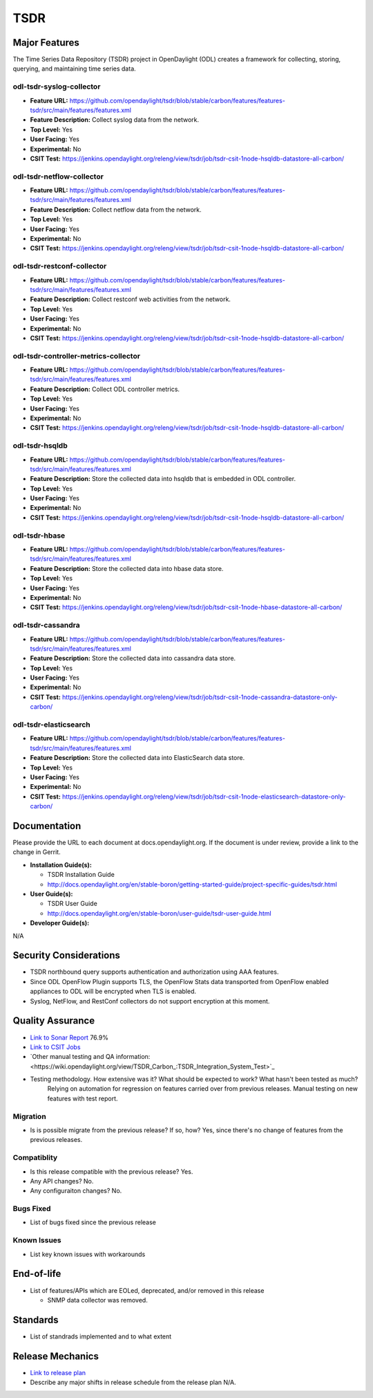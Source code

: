 ==========
 TSDR
==========


Major Features
==============
The Time Series Data Repository (TSDR) project in OpenDaylight (ODL)
creates a framework for collecting, storing, querying, and maintaining
time series data.


odl-tsdr-syslog-collector
-------------------------
* **Feature URL:** https://github.com/opendaylight/tsdr/blob/stable/carbon/features/features-tsdr/src/main/features/features.xml
* **Feature Description:**  Collect syslog data from the network.
* **Top Level:** Yes
* **User Facing:** Yes
* **Experimental:** No
* **CSIT Test:** https://jenkins.opendaylight.org/releng/view/tsdr/job/tsdr-csit-1node-hsqldb-datastore-all-carbon/

odl-tsdr-netflow-collector
--------------------------
* **Feature URL:** https://github.com/opendaylight/tsdr/blob/stable/carbon/features/features-tsdr/src/main/features/features.xml
* **Feature Description:**  Collect netflow data from the network.
* **Top Level:** Yes
* **User Facing:** Yes
* **Experimental:** No
* **CSIT Test:** https://jenkins.opendaylight.org/releng/view/tsdr/job/tsdr-csit-1node-hsqldb-datastore-all-carbon/

odl-tsdr-restconf-collector
---------------------------
* **Feature URL:** https://github.com/opendaylight/tsdr/blob/stable/carbon/features/features-tsdr/src/main/features/features.xml
* **Feature Description:**  Collect restconf web activities from the network.
* **Top Level:** Yes
* **User Facing:** Yes
* **Experimental:** No
* **CSIT Test:** https://jenkins.opendaylight.org/releng/view/tsdr/job/tsdr-csit-1node-hsqldb-datastore-all-carbon/

odl-tsdr-controller-metrics-collector
-------------------------------------
* **Feature URL:** https://github.com/opendaylight/tsdr/blob/stable/carbon/features/features-tsdr/src/main/features/features.xml
* **Feature Description:**  Collect ODL controller metrics.
* **Top Level:** Yes
* **User Facing:** Yes
* **Experimental:** No
* **CSIT Test:** https://jenkins.opendaylight.org/releng/view/tsdr/job/tsdr-csit-1node-hsqldb-datastore-all-carbon/

odl-tsdr-hsqldb
----------------
* **Feature URL:** https://github.com/opendaylight/tsdr/blob/stable/carbon/features/features-tsdr/src/main/features/features.xml
* **Feature Description:**  Store the collected data into hsqldb that is embedded in ODL controller.
* **Top Level:** Yes
* **User Facing:** Yes
* **Experimental:** No
* **CSIT Test:** https://jenkins.opendaylight.org/releng/view/tsdr/job/tsdr-csit-1node-hsqldb-datastore-all-carbon/
 
odl-tsdr-hbase
--------------
* **Feature URL:** https://github.com/opendaylight/tsdr/blob/stable/carbon/features/features-tsdr/src/main/features/features.xml
* **Feature Description:** Store the collected data into hbase data store.
* **Top Level:** Yes
* **User Facing:** Yes
* **Experimental:** No
* **CSIT Test:** https://jenkins.opendaylight.org/releng/view/tsdr/job/tsdr-csit-1node-hbase-datastore-all-carbon/
 
odl-tsdr-cassandra
------------------
* **Feature URL:** https://github.com/opendaylight/tsdr/blob/stable/carbon/features/features-tsdr/src/main/features/features.xml
* **Feature Description:**  Store the collected data into cassandra data store.
* **Top Level:** Yes
* **User Facing:** Yes
* **Experimental:** No
* **CSIT Test:** https://jenkins.opendaylight.org/releng/view/tsdr/job/tsdr-csit-1node-cassandra-datastore-only-carbon/

odl-tsdr-elasticsearch
----------------------
* **Feature URL:** https://github.com/opendaylight/tsdr/blob/stable/carbon/features/features-tsdr/src/main/features/features.xml
* **Feature Description:**  Store the collected data into ElasticSearch data store.
* **Top Level:** Yes
* **User Facing:** Yes
* **Experimental:** No
* **CSIT Test:** https://jenkins.opendaylight.org/releng/view/tsdr/job/tsdr-csit-1node-elasticsearch-datastore-only-carbon/


Documentation
=============

Please provide the URL to each document at docs.opendaylight.org. If the document is under review, provide a link to the change in Gerrit.

* **Installation Guide(s):**

  * TSDR Installation Guide
  * http://docs.opendaylight.org/en/stable-boron/getting-started-guide/project-specific-guides/tsdr.html

* **User Guide(s):**

  * TSDR User Guide
  * http://docs.opendaylight.org/en/stable-boron/user-guide/tsdr-user-guide.html
* **Developer Guide(s):**
N/A


Security Considerations
=======================

* TSDR northbound query supports authentication and authorization using AAA features.
* Since ODL OpenFlow Plugin supports TLS, the OpenFlow Stats data transported from OpenFlow enabled appliances to ODL will be encrypted when TLS is enabled.
* Syslog, NetFlow, and RestConf collectors do not support encryption at this moment. 

Quality Assurance
=================

* `Link to Sonar Report <https://sonar.opendaylight.org/overview?id=31699>`_ 76.9%
* `Link to CSIT Jobs <https://jenkins.opendaylight.org/releng/view/tsdr/job/tsdr-csit-1node-hbase-datastore-all-carbon/>`_
* `Other manual testing and QA information:<https://wiki.opendaylight.org/view/TSDR_Carbon_:TSDR_Integration_System_Test>`_
* Testing methodology. How extensive was it? What should be expected to work? What hasn't been tested as much?
   Relying on automation for regression on features carried over from previous releases. Manual testing on new features with test report.

Migration
---------

* Is is possible migrate from the previous release? If so, how?
  Yes, since there's no change of features from the previous releases.

Compatiblity
------------

* Is this release compatible with the previous release?
  Yes.

* Any API changes?
  No.

* Any configuraiton changes?
  No.

Bugs Fixed
----------

* List of bugs fixed since the previous release

Known Issues
------------

* List key known issues with workarounds

End-of-life
===========

* List of features/APIs which are EOLed, deprecated, and/or removed in this release

  * SNMP data collector was removed.

Standards
=========

* List of standrads implemented and to what extent

Release Mechanics
=================

* `Link to release plan <https://wiki.opendaylight.org/view/TSDR:TSDR_Carbon_Release_Plan>`_
* Describe any major shifts in release schedule from the release plan
  N/A.

